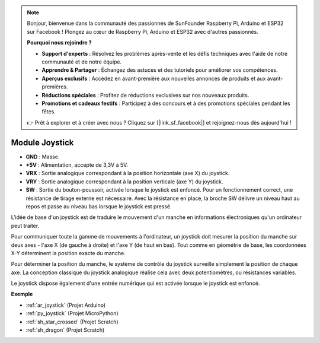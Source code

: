 .. note::

    Bonjour, bienvenue dans la communauté des passionnés de SunFounder Raspberry Pi, Arduino et ESP32 sur Facebook ! Plongez au cœur de Raspberry Pi, Arduino et ESP32 avec d'autres passionnés.

    **Pourquoi nous rejoindre ?**

    - **Support d'experts** : Résolvez les problèmes après-vente et les défis techniques avec l'aide de notre communauté et de notre équipe.
    - **Apprendre & Partager** : Échangez des astuces et des tutoriels pour améliorer vos compétences.
    - **Aperçus exclusifs** : Accédez en avant-première aux nouvelles annonces de produits et aux avant-premières.
    - **Réductions spéciales** : Profitez de réductions exclusives sur nos nouveaux produits.
    - **Promotions et cadeaux festifs** : Participez à des concours et à des promotions spéciales pendant les fêtes.

    👉 Prêt à explorer et à créer avec nous ? Cliquez sur [|link_sf_facebook|] et rejoignez-nous dès aujourd'hui !

.. _cpn_joystick:

Module Joystick
=======================

.. image:: img/joystick_pic.png
    :align: center
    :width: 600

* **GND** : Masse.
* **+5V** : Alimentation, accepte de 3,3V à 5V.
* **VRX** : Sortie analogique correspondant à la position horizontale (axe X) du joystick.
* **VRY** : Sortie analogique correspondant à la position verticale (axe Y) du joystick.
* **SW** : Sortie du bouton-poussoir, activée lorsque le joystick est enfoncé. Pour un fonctionnement correct, une résistance de tirage externe est nécessaire. Avec la résistance en place, la broche SW délivre un niveau haut au repos et passe au niveau bas lorsque le joystick est pressé.

L'idée de base d'un joystick est de traduire le mouvement d'un manche en informations électroniques qu'un ordinateur peut traiter.

Pour communiquer toute la gamme de mouvements à l'ordinateur, un joystick doit mesurer la position du manche sur deux axes - l'axe X (de gauche à droite) et l'axe Y (de haut en bas). Tout comme en géométrie de base, les coordonnées X-Y déterminent la position exacte du manche.

Pour déterminer la position du manche, le système de contrôle du joystick surveille simplement la position de chaque axe. La conception classique du joystick analogique réalise cela avec deux potentiomètres, ou résistances variables.

Le joystick dispose également d'une entrée numérique qui est activée lorsque le joystick est enfoncé.

.. image:: img/joystick318.png
    :align: center
    :width: 600
	
**Exemple**

* :ref:`ar_joystick` (Projet Arduino)
* :ref:`py_joystick` (Projet MicroPython)
* :ref:`sh_star_crossed` (Projet Scratch)
* :ref:`sh_dragon` (Projet Scratch)
